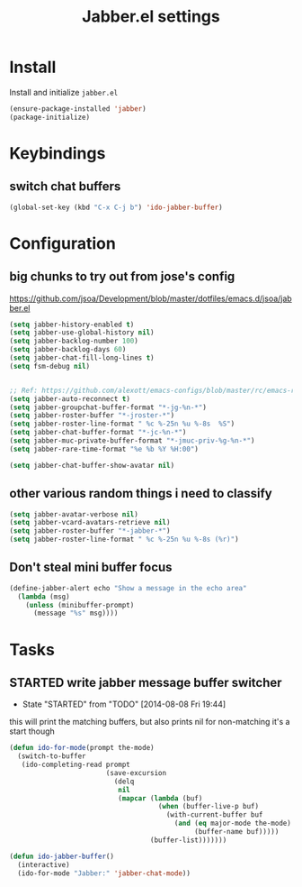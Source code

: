 #+TITLE: Jabber.el settings

* Install
Install and initialize  =jabber.el=
#+BEGIN_SRC emacs-lisp
  (ensure-package-installed 'jabber)
  (package-initialize)
#+END_SRC
* Keybindings
** switch chat buffers
#+BEGIN_SRC emacs-lisp
  (global-set-key (kbd "C-x C-j b") 'ido-jabber-buffer)
#+END_SRC
* Configuration
** big chunks to try out from jose's config
https://github.com/jsoa/Development/blob/master/dotfiles/emacs.d/jsoa/jabber.el
#+BEGIN_SRC emacs-lisp
  (setq jabber-history-enabled t)
  (setq jabber-use-global-history nil)
  (setq jabber-backlog-number 100)
  (setq jabber-backlog-days 60)
  (setq jabber-chat-fill-long-lines t)
  (setq fsm-debug nil)


  ;; Ref: https://github.com/alexott/emacs-configs/blob/master/rc/emacs-rc-jabber.el
  (setq jabber-auto-reconnect t)
  (setq jabber-groupchat-buffer-format "*-jg-%n-*")
  (setq jabber-roster-buffer "*-jroster-*")
  (setq jabber-roster-line-format " %c %-25n %u %-8s  %S")
  (setq jabber-chat-buffer-format "*-jc-%n-*")
  (setq jabber-muc-private-buffer-format "*-jmuc-priv-%g-%n-*")
  (setq jabber-rare-time-format "%e %b %Y %H:00")

  (setq jabber-chat-buffer-show-avatar nil)
#+END_SRC
** other various random things i need to classify
#+BEGIN_SRC emacs-lisp
  (setq jabber-avatar-verbose nil)
  (setq jabber-vcard-avatars-retrieve nil)
  (setq jabber-roster-buffer "*-jabber-*")
  (setq jabber-roster-line-format " %c %-25n %u %-8s (%r)")
#+END_SRC
** Don't steal mini buffer focus
#+BEGIN_SRC emacs-lisp :tangle no
  (define-jabber-alert echo "Show a message in the echo area"
    (lambda (msg)
      (unless (minibuffer-prompt)
        (message "%s" msg))))
#+END_SRC
* Tasks
** STARTED write jabber message buffer switcher
- State "STARTED"    from "TODO"       [2014-08-08 Fri 19:44]
this will print the matching buffers, but also prints nil for non-matching
it's a start though
#+BEGIN_SRC emacs-lisp :table no
  (defun ido-for-mode(prompt the-mode)
    (switch-to-buffer
     (ido-completing-read prompt
                          (save-excursion
                            (delq
                             nil
                             (mapcar (lambda (buf)
                                       (when (buffer-live-p buf)
                                         (with-current-buffer buf
                                           (and (eq major-mode the-mode)
                                                (buffer-name buf)))))
                                     (buffer-list)))))))

  (defun ido-jabber-buffer()
    (interactive)
    (ido-for-mode "Jabber:" 'jabber-chat-mode))
#+END_SRC
